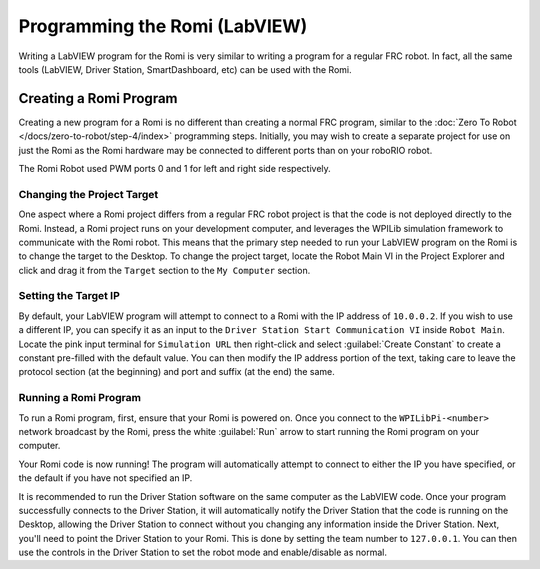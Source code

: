 Programming the Romi (LabVIEW)
==============================

Writing a LabVIEW program for the Romi is very similar to writing a program for a regular FRC robot. In fact, all the same tools (LabVIEW, Driver Station, SmartDashboard, etc) can be used with the Romi.

Creating a Romi Program
-----------------------

Creating a new program for a Romi is no different than creating a normal FRC program, similar to the :doc:`Zero To Robot </docs/zero-to-robot/step-4/index>` programming steps. Initially, you may wish to create a separate project for use on just the Romi as the Romi hardware may be connected to different ports than on your roboRIO robot.

The Romi Robot used PWM ports 0 and 1 for left and right side respectively.

.. todo:: add information on romi gyro and encoders

Changing the Project Target
^^^^^^^^^^^^^^^^^^^^^^^^^^^

One aspect where a Romi project differs from a regular FRC robot project is that the code is not deployed directly to the Romi. Instead, a Romi project runs on your development computer, and leverages the WPILib simulation framework to communicate with the Romi robot. This means that the primary step needed to run your LabVIEW program on the Romi is to change the target to the Desktop. To change the project target, locate the Robot Main VI in the Project Explorer and click and drag it from the ``Target`` section to the ``My Computer`` section.

.. image:: images/programming-romi-in-labview/romi-labview-target.jpg
   :alt: An image showing moving Robot Main VI to the My Computer section

Setting the Target IP
^^^^^^^^^^^^^^^^^^^^^

By default, your LabVIEW program will attempt to connect to a Romi with the IP address of ``10.0.0.2``. If you wish to use a different IP, you can specify it as an input to the ``Driver Station Start Communication VI`` inside ``Robot Main``. Locate the pink input terminal for ``Simulation URL`` then right-click and select :guilabel:`Create Constant` to create a constant pre-filled with the default value. You can then modify the IP address portion of the text, taking care to leave the protocol section (at the beginning) and port and suffix (at the end) the same.

.. image:: images/programming-romi-in-labview/alternate-romi-ip.jpg
   :alt: An image showing the constant for an alternate IP

Running a Romi Program
^^^^^^^^^^^^^^^^^^^^^^

To run a Romi program, first, ensure that your Romi is powered on. Once you connect to the ``WPILibPi-<number>`` network broadcast by the Romi, press the white :guilabel:`Run` arrow to start running the Romi program on your computer.

Your Romi code is now running! The program will automatically attempt to connect to either the IP you have specified, or the default if you have not specified an IP.

It is recommended to run the Driver Station software on the same computer as the LabVIEW code. Once your program successfully connects to the Driver Station, it will automatically notify the Driver Station that the code is running on the Desktop, allowing the Driver Station to connect without you changing any information inside the Driver Station. Next, you'll need to point the Driver Station to your Romi. This is done by setting the team number to ``127.0.0.1``. You can then use the controls in the Driver Station to set the robot mode and enable/disable as normal.

.. note: If your robot code is unable to connect to the Romi, the Driver Station will also show no connectivity.
